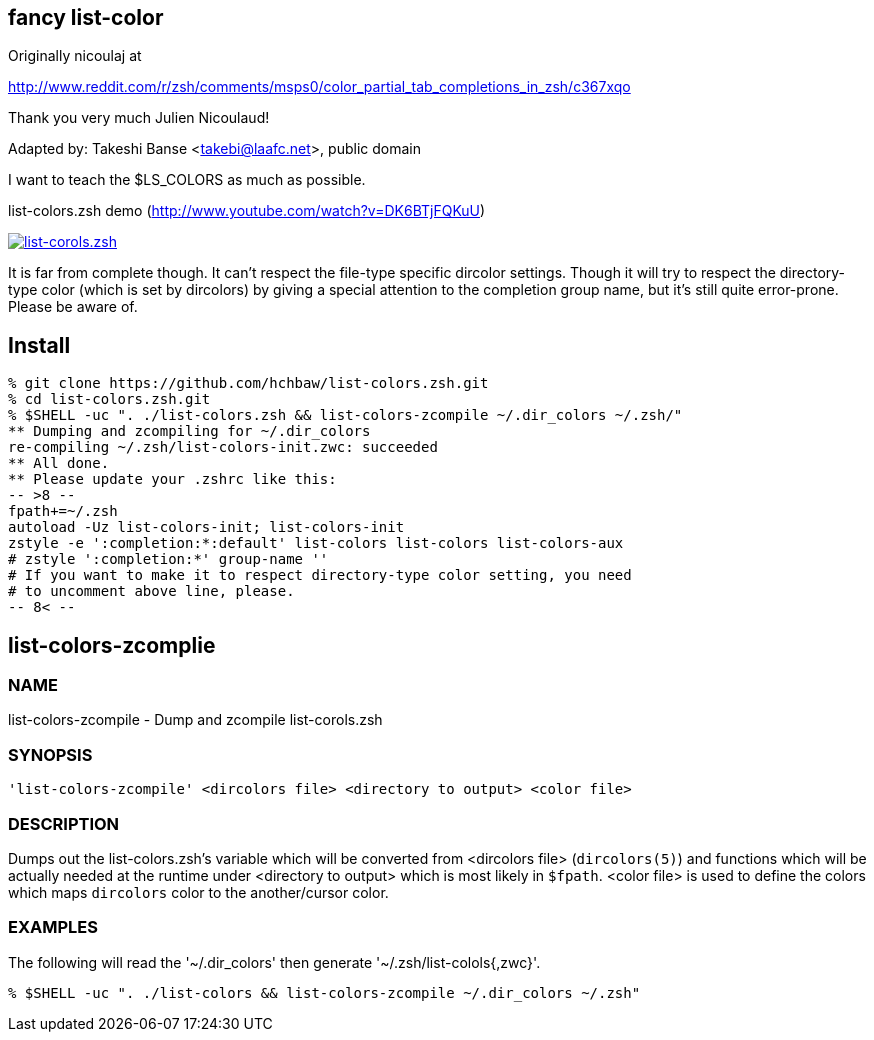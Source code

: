 fancy list-color 
----------------
Originally nicoulaj at

http://www.reddit.com/r/zsh/comments/msps0/color_partial_tab_completions_in_zsh/c367xqo


Thank you very much Julien Nicoulaud!


Adapted by: Takeshi Banse <takebi@laafc.net>, public domain

I want to teach the $LS_COLORS as much as possible.


////
////

.list-colors.zsh demo (link:http://www.youtube.com/watch?v=DK6BTjFQKuU[http://www.youtube.com/watch?v=DK6BTjFQKuU])
image:https://github.com/hchbaw/list-colors.zsh/raw/readme/list-colors.zsh.png["list-corols.zsh", link="http://www.youtube.com/watch?v=DK6BTjFQKuU"]

It is far from complete though.
It can't respect the file-type specific dircolor settings. Though it will
try to respect the directory-type color (which is set by dircolors) by
giving a special attention to the completion group name, but it's still
quite error-prone. Please be aware of.

Install
-------

[source]
----
% git clone https://github.com/hchbaw/list-colors.zsh.git
% cd list-colors.zsh.git
% $SHELL -uc ". ./list-colors.zsh && list-colors-zcompile ~/.dir_colors ~/.zsh/"
** Dumping and zcompiling for ~/.dir_colors
re-compiling ~/.zsh/list-colors-init.zwc: succeeded
** All done.
** Please update your .zshrc like this:
-- >8 --
fpath+=~/.zsh
autoload -Uz list-colors-init; list-colors-init
zstyle -e ':completion:*:default' list-colors list-colors list-colors-aux
# zstyle ':completion:*' group-name ''
# If you want to make it to respect directory-type color setting, you need
# to uncomment above line, please.
-- 8< --
----

list-colors-zcomplie
--------------------

NAME
~~~~
list-colors-zcompile - Dump and zcompile list-corols.zsh

SYNOPSIS
~~~~~~~~
[verse]
'list-colors-zcompile' <dircolors file> <directory to output> <color file>

DESCRIPTION
~~~~~~~~~~~
Dumps out the list-colors.zsh's variable which will be converted from
<dircolors file> (`dircolors(5)`) and functions which will be actually
needed at the runtime under <directory to output> which is most likely in
`$fpath`. <color file> is used to define the colors which maps `dircolors`
color to the another/cursor color.

EXAMPLES
~~~~~~~~

The following will read the '{tilde}/.dir_colors' then generate '{tilde}/.zsh/list-colols{,zwc}'.

----
% $SHELL -uc ". ./list-colors && list-colors-zcompile ~/.dir_colors ~/.zsh"
----
